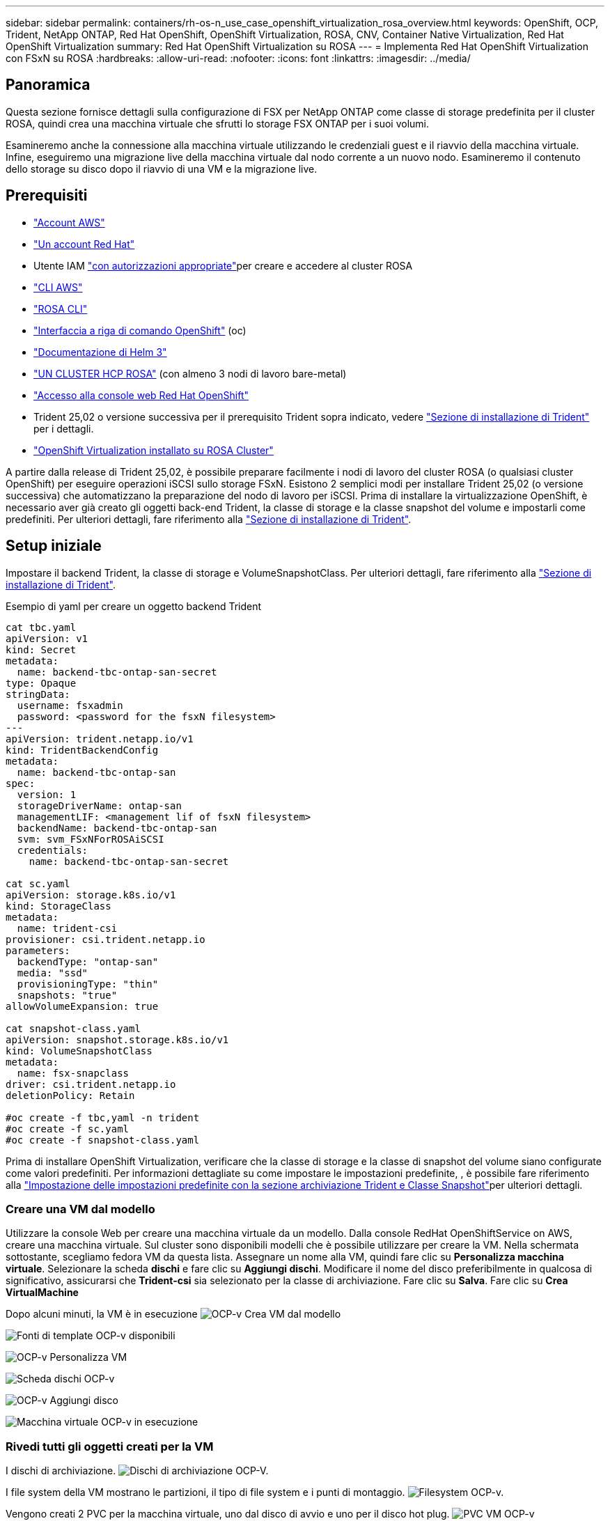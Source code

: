 ---
sidebar: sidebar 
permalink: containers/rh-os-n_use_case_openshift_virtualization_rosa_overview.html 
keywords: OpenShift, OCP, Trident, NetApp ONTAP, Red Hat OpenShift, OpenShift Virtualization, ROSA, CNV, Container Native Virtualization, Red Hat OpenShift Virtualization 
summary: Red Hat OpenShift Virtualization su ROSA 
---
= Implementa Red Hat OpenShift Virtualization con FSxN su ROSA
:hardbreaks:
:allow-uri-read: 
:nofooter: 
:icons: font
:linkattrs: 
:imagesdir: ../media/




== Panoramica

Questa sezione fornisce dettagli sulla configurazione di FSX per NetApp ONTAP come classe di storage predefinita per il cluster ROSA, quindi crea una macchina virtuale che sfrutti lo storage FSX ONTAP per i suoi volumi.

Esamineremo anche la connessione alla macchina virtuale utilizzando le credenziali guest e il riavvio della macchina virtuale. Infine, eseguiremo una migrazione live della macchina virtuale dal nodo corrente a un nuovo nodo. Esamineremo il contenuto dello storage su disco dopo il riavvio di una VM e la migrazione live.



== Prerequisiti

* link:https://signin.aws.amazon.com/signin?redirect_uri=https://portal.aws.amazon.com/billing/signup/resume&client_id=signup["Account AWS"]
* link:https://console.redhat.com/["Un account Red Hat"]
* Utente IAM link:https://www.rosaworkshop.io/rosa/1-account_setup/["con autorizzazioni appropriate"]per creare e accedere al cluster ROSA
* link:https://aws.amazon.com/cli/["CLI AWS"]
* link:https://console.redhat.com/openshift/downloads["ROSA CLI"]
* link:https://console.redhat.com/openshift/downloads["Interfaccia a riga di comando OpenShift"] (oc)
* link:https://docs.aws.amazon.com/eks/latest/userguide/helm.html["Documentazione di Helm 3"]
* link:https://docs.openshift.com/rosa/rosa_hcp/rosa-hcp-sts-creating-a-cluster-quickly.html["UN CLUSTER HCP ROSA"] (con almeno 3 nodi di lavoro bare-metal)
* link:https://console.redhat.com/openshift/overview["Accesso alla console web Red Hat OpenShift"]
* Trident 25,02 o versione successiva per il prerequisito Trident sopra indicato, vedere link:rh-os-n_use_case_openshift_virtualization_trident_install.html["Sezione di installazione di Trident"] per i dettagli.
* link:https://docs.redhat.com/en/documentation/openshift_container_platform/4.17/html/virtualization/installing#virt-aws-bm_preparing-cluster-for-virt["OpenShift Virtualization installato su ROSA Cluster"]


A partire dalla release di Trident 25,02, è possibile preparare facilmente i nodi di lavoro del cluster ROSA (o qualsiasi cluster OpenShift) per eseguire operazioni iSCSI sullo storage FSxN. Esistono 2 semplici modi per installare Trident 25,02 (o versione successiva) che automatizzano la preparazione del nodo di lavoro per iSCSI. Prima di installare la virtualizzazione OpenShift, è necessario aver già creato gli oggetti back-end Trident, la classe di storage e la classe snapshot del volume e impostarli come predefiniti. Per ulteriori dettagli, fare riferimento alla link:rh-os-n_use_case_openshift_virtualization_trident_install.html["Sezione di installazione di Trident"].



== Setup iniziale

Impostare il backend Trident, la classe di storage e VolumeSnapshotClass. Per ulteriori dettagli, fare riferimento alla link:rh-os-n_use_case_openshift_virtualization_trident_install.html["Sezione di installazione di Trident"].

Esempio di yaml per creare un oggetto backend Trident

[source, yaml]
----
cat tbc.yaml
apiVersion: v1
kind: Secret
metadata:
  name: backend-tbc-ontap-san-secret
type: Opaque
stringData:
  username: fsxadmin
  password: <password for the fsxN filesystem>
---
apiVersion: trident.netapp.io/v1
kind: TridentBackendConfig
metadata:
  name: backend-tbc-ontap-san
spec:
  version: 1
  storageDriverName: ontap-san
  managementLIF: <management lif of fsxN filesystem>
  backendName: backend-tbc-ontap-san
  svm: svm_FSxNForROSAiSCSI
  credentials:
    name: backend-tbc-ontap-san-secret

cat sc.yaml
apiVersion: storage.k8s.io/v1
kind: StorageClass
metadata:
  name: trident-csi
provisioner: csi.trident.netapp.io
parameters:
  backendType: "ontap-san"
  media: "ssd"
  provisioningType: "thin"
  snapshots: "true"
allowVolumeExpansion: true

cat snapshot-class.yaml
apiVersion: snapshot.storage.k8s.io/v1
kind: VolumeSnapshotClass
metadata:
  name: fsx-snapclass
driver: csi.trident.netapp.io
deletionPolicy: Retain

#oc create -f tbc,yaml -n trident
#oc create -f sc.yaml
#oc create -f snapshot-class.yaml
----
Prima di installare OpenShift Virtualization, verificare che la classe di storage e la classe di snapshot del volume siano configurate come valori predefiniti. Per informazioni dettagliate su come impostare le impostazioni predefinite, , è possibile fare riferimento alla link:rh-os-n_use_case_openshift_virtualization_trident_install.html["Impostazione delle impostazioni predefinite con la sezione archiviazione Trident e Classe Snapshot"]per ulteriori dettagli.



=== **Creare una VM dal modello**

Utilizzare la console Web per creare una macchina virtuale da un modello. Dalla console RedHat OpenShiftService on AWS, creare una macchina virtuale. Sul cluster sono disponibili modelli che è possibile utilizzare per creare la VM. Nella schermata sottostante, scegliamo fedora VM da questa lista. Assegnare un nome alla VM, quindi fare clic su **Personalizza macchina virtuale**. Selezionare la scheda **dischi** e fare clic su **Aggiungi dischi**. Modificare il nome del disco preferibilmente in qualcosa di significativo, assicurarsi che **Trident-csi** sia selezionato per la classe di archiviazione. Fare clic su **Salva**. Fare clic su **Crea VirtualMachine**

Dopo alcuni minuti, la VM è in esecuzione image:redhat_openshift_ocpv_rosa_image3.png["OCP-v Crea VM dal modello"]

image:redhat_openshift_ocpv_rosa_image4.png["Fonti di template OCP-v disponibili"]

image:redhat_openshift_ocpv_rosa_image5.png["OCP-v Personalizza VM"]

image:redhat_openshift_ocpv_rosa_image6.png["Scheda dischi OCP-v"]

image:redhat_openshift_ocpv_rosa_image7.png["OCP-v Aggiungi disco"]

image:redhat_openshift_ocpv_rosa_image8.png["Macchina virtuale OCP-v in esecuzione"]



=== **Rivedi tutti gli oggetti creati per la VM**

I dischi di archiviazione. image:redhat_openshift_ocpv_rosa_image9.png["Dischi di archiviazione OCP-V."]

I file system della VM mostrano le partizioni, il tipo di file system e i punti di montaggio. image:redhat_openshift_ocpv_rosa_image10.png["Filesystem OCP-v."]

Vengono creati 2 PVC per la macchina virtuale, uno dal disco di avvio e uno per il disco hot plug. image:redhat_openshift_ocpv_rosa_image11.png["PVC VM OCP-v"]

Il PVC per il disco di avvio mostra che la modalità di accesso è ReadWriteMany e la classe di archiviazione è Trident-csi. image:redhat_openshift_ocpv_rosa_image12.png["Disco di avvio OCP-v VM PVC"]

Analogamente, il PVC per il disco hot-plug mostra che la modalità di accesso è ReadWriteMany e la classe di archiviazione è Trident-csi. image:redhat_openshift_ocpv_rosa_image13.png["OCP-v VM hotplug disco PVC"]

Nella schermata seguente possiamo vedere che il pod per la VM ha uno stato di esecuzione. image:redhat_openshift_ocpv_rosa_image14.png["Macchina virtuale OCP-v in esecuzione"]

Qui sono illustrati i due volumi associati al pod VM e i 2 PVC ad essi associati. image:redhat_openshift_ocpv_rosa_image15.png["PVC OCP-v VM e PVC"]



=== **Collegarsi alla VM**

Fare clic sul pulsante 'Apri console Web' e accedere utilizzando le credenziali ospite image:redhat_openshift_ocpv_rosa_image16.png["Connessione OCP-v VM"]

image:redhat_openshift_ocpv_rosa_image17.png["Accesso OCP-v."]

Inserire i seguenti comandi

[source]
----
$ df (to display information about the disk space usage on a file system).
----
[source]
----
$ dd if=/dev/urandom of=random.dat bs=1M count=10240 (to create a file called random.dat in the home dir and fill it with random data).
----
Il disco è pieno di 11 GB di dati. image:redhat_openshift_ocpv_rosa_image18.png["OCP-v VM riempie il disco"]

Utilizzare vi per creare un file di testo di esempio che verrà utilizzato per il test. image:redhat_openshift_ocpv_rosa_image19.png["OCP-v creare un file"]

**Blog correlati**

link:https://community.netapp.com/t5/Tech-ONTAP-Blogs/Unlock-Seamless-iSCSI-Storage-Integration-A-Guide-to-FSxN-on-ROSA-Clusters-for/ba-p/459124["Sblocca l'integrazione perfetta dello storage iSCSI: Guida a FSxN nei cluster ROSA per iSCSI"]

link:https://community.netapp.com/t5/Tech-ONTAP-Blogs/Simplifying-Trident-Installation-on-Red-Hat-OpenShift-with-the-New-Certified/ba-p/459710["Semplificazione dell'installazione Trident su Red Hat OpenShift con il nuovo operatore Trident certificato"]
